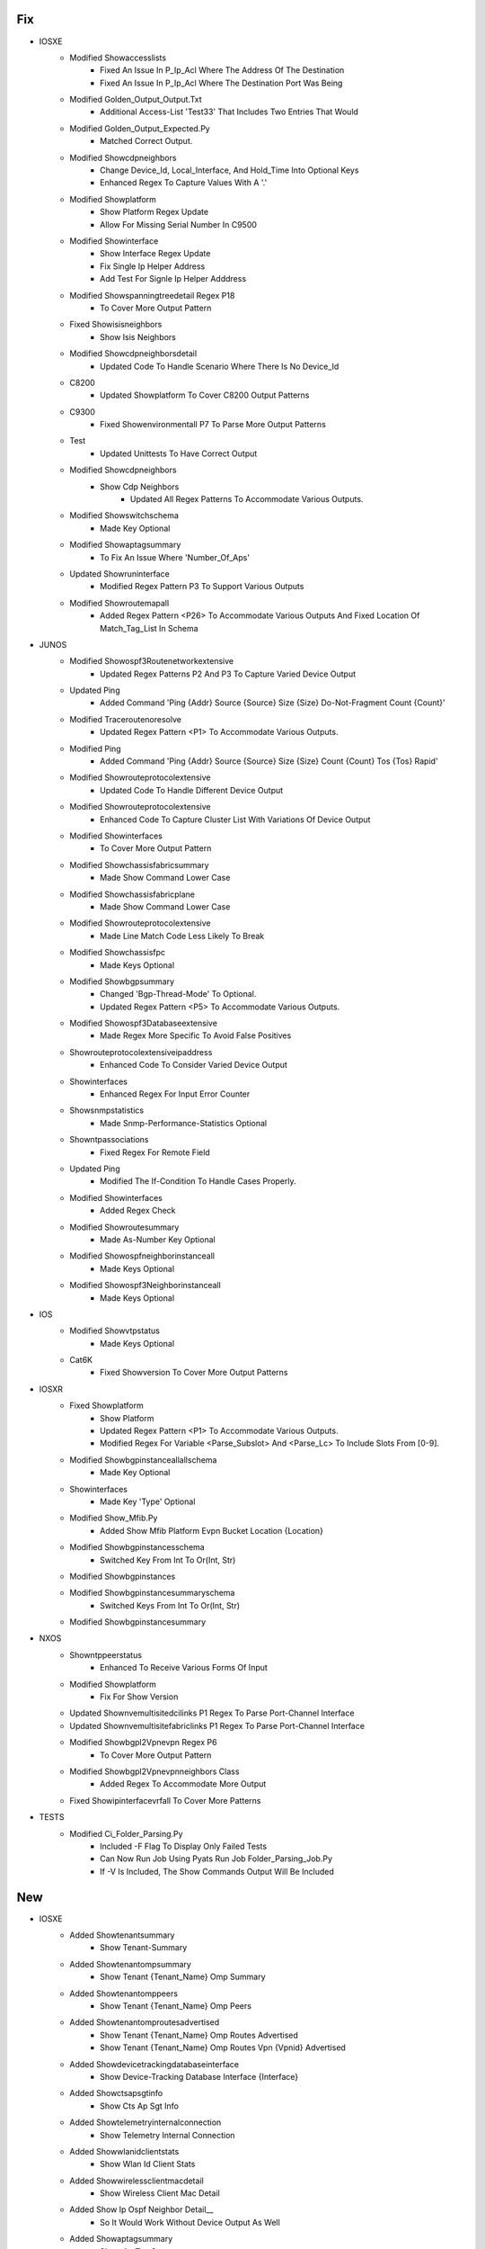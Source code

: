 --------------------------------------------------------------------------------
                                      Fix                                       
--------------------------------------------------------------------------------

* IOSXE
    * Modified Showaccesslists
        * Fixed An Issue In P_Ip_Acl Where The Address Of The Destination
        * Fixed An Issue In P_Ip_Acl Where The Destination Port Was Being
    * Modified Golden_Output_Output.Txt
        * Additional Access-List 'Test33' That Includes Two Entries That Would
    * Modified Golden_Output_Expected.Py
        * Matched Correct Output.
    * Modified Showcdpneighbors
        * Change Device_Id, Local_Interface, And Hold_Time Into Optional Keys
        * Enhanced Regex To Capture Values With A '.'
    * Modified Showplatform
        * Show Platform Regex Update
        * Allow For Missing Serial Number In C9500
    * Modified Showinterface
        * Show Interface Regex Update
        * Fix Single Ip Helper Address
        * Add Test For Signle Ip Helper Adddress
    * Modified Showspanningtreedetail Regex P18
        * To Cover More Output Pattern
    * Fixed Showisisneighbors
        * Show Isis Neighbors
    * Modified Showcdpneighborsdetail
        * Updated Code To Handle Scenario Where There Is No Device_Id
    * C8200
        * Updated Showplatform To Cover C8200 Output Patterns
    * C9300
        * Fixed Showenvironmentall P7 To Parse More Output Patterns
    * Test
        * Updated Unittests To Have Correct Output
    * Modified Showcdpneighbors
        * Show Cdp Neighbors
            * Updated All Regex Patterns To Accommodate Various Outputs.
    * Modified Showswitchschema
        * Made Key Optional
    * Modified Showaptagsummary
        * To Fix An Issue Where 'Number_Of_Aps'
    * Updated Showruninterface
        * Modified Regex Pattern P3 To Support Various Outputs
    * Modified Showroutemapall
        * Added Regex Pattern <P26> To Accommodate Various Outputs And Fixed Location Of Match_Tag_List In Schema

* JUNOS
    * Modified Showospf3Routenetworkextensive
        * Updated Regex Patterns P2 And P3 To Capture Varied Device Output
    * Updated Ping
        * Added Command 'Ping {Addr} Source {Source} Size {Size} Do-Not-Fragment Count {Count}'
    * Modified Traceroutenoresolve
        * Updated Regex Pattern <P1> To Accommodate Various Outputs.
    * Modified Ping
        * Added Command 'Ping {Addr} Source {Source} Size {Size} Count {Count} Tos {Tos} Rapid'
    * Modified Showrouteprotocolextensive
        * Updated Code To Handle Different Device Output
    * Modified Showrouteprotocolextensive
        * Enhanced Code To Capture Cluster List With Variations Of Device Output
    * Modified Showinterfaces
        * To Cover More Output Pattern
    * Modified Showchassisfabricsummary
        * Made Show Command Lower Case
    * Modified Showchassisfabricplane
        * Made Show Command Lower Case
    * Modified Showrouteprotocolextensive
        * Made Line Match Code Less Likely To Break
    * Modified Showchassisfpc
        * Made Keys Optional
    * Modified Showbgpsummary
        * Changed 'Bgp-Thread-Mode' To Optional.
        * Updated Regex Pattern <P5> To Accommodate Various Outputs.
    * Modified Showospf3Databaseextensive
        * Made Regex More Specific To Avoid False Positives
    * Showrouteprotocolextensiveipaddress
        * Enhanced Code To Consider Varied Device Output
    * Showinterfaces
        * Enhanced Regex For Input Error Counter
    * Showsnmpstatistics
        * Made Snmp-Performance-Statistics Optional
    * Showntpassociations
        * Fixed Regex For Remote Field
    * Updated Ping
        * Modified The If-Condition To Handle Cases Properly.
    * Modified Showinterfaces
        * Added Regex Check
    * Modified Showroutesummary
        * Made As-Number Key Optional
    * Modified Showospfneighborinstanceall
        * Made Keys Optional
    * Modified Showospf3Neighborinstanceall
        * Made Keys Optional

* IOS
    * Modified Showvtpstatus
        * Made Keys Optional
    * Cat6K
        * Fixed Showversion To Cover More Output Patterns

* IOSXR
    * Fixed Showplatform
        * Show Platform
        * Updated Regex Pattern <P1> To Accommodate Various Outputs.
        * Modified Regex For Variable <Parse_Subslot> And <Parse_Lc> To Include Slots From [0-9].
    * Modified Showbgpinstanceallallschema
        * Made Key Optional
    * Showinterfaces
        * Made Key 'Type' Optional
    * Modified Show_Mfib.Py
        * Added Show Mfib Platform Evpn Bucket Location {Location}
    * Modified Showbgpinstancesschema
        * Switched Key From Int To Or(Int, Str)
    * Modified Showbgpinstances
    * Modified Showbgpinstancesummaryschema
        * Switched Keys From Int To Or(Int, Str)
    * Modified Showbgpinstancesummary

* NXOS
    * Showntppeerstatus
        * Enhanced To Receive Various Forms Of Input
    * Modified Showplatform
        * Fix For Show Version
    * Updated Shownvemultisitedcilinks P1 Regex To Parse Port-Channel Interface
    * Updated Shownvemultisitefabriclinks P1 Regex To Parse Port-Channel Interface
    * Modified Showbgpl2Vpnevpn Regex P6
        * To Cover More Output Pattern
    * Modified Showbgpl2Vpnevpnneighbors Class
        * Added Regex To Accommodate More Output
    * Fixed Showipinterfacevrfall To Cover More Patterns

* TESTS
    * Modified Ci_Folder_Parsing.Py
        * Included -F Flag To Display Only Failed Tests
        * Can Now Run Job Using Pyats Run Job Folder_Parsing_Job.Py
        * If -V Is Included, The Show Commands Output Will Be Included


--------------------------------------------------------------------------------
                                      New                                       
--------------------------------------------------------------------------------

* IOSXE
    * Added Showtenantsummary
        * Show Tenant-Summary
    * Added Showtenantompsummary
        * Show Tenant {Tenant_Name} Omp Summary
    * Added Showtenantomppeers
        * Show Tenant {Tenant_Name} Omp Peers
    * Added Showtenantomproutesadvertised
        * Show Tenant {Tenant_Name} Omp Routes Advertised
        * Show Tenant {Tenant_Name} Omp Routes Vpn {Vpnid} Advertised
    * Added Showdevicetrackingdatabaseinterface
        * Show Device-Tracking Database Interface {Interface}
    * Added Showctsapsgtinfo
        * Show Cts Ap Sgt Info
    * Added Showtelemetryinternalconnection
        * Show Telemetry Internal Connection
    * Added Showwlanidclientstats
        * Show Wlan Id Client Stats
    * Added Showwirelessclientmacdetail
        * Show Wireless Client Mac Detail
    * Added Show Ip Ospf Neighbor Detail__
        * So It Would Work Without Device Output As Well
    * Added Showaptagsummary
        * Show Ap Tag Summary
    * Added Showvrrp
        * For 'Show Vrrp'
    * Added Showlispeidtablevrfuseripv4Mapcache
        * Show Lisp Eid-Table Vrf User Ipv4 Map-Cache
    * Showipospfmplstrafficenglink2
        * Show Ip Ospf Mpls Traffic-Eng Link__
            * Added So It Works Offline
    * Showipospfshamlinks2
        * Show Ip Ospf Sham Link__
            * Added So It Works Offline
    * Added Showwirelessstatsclientdetail
        * Show Wireless Stats Client Detail
    * Added Showavcsdserviceinfosummary
        * Show Avc Sd-Service Info Summary
    * Added Showctswirelessprofilepolicy
        * Show Cts Wireless Profile Policy
    * Added Showwirelessfabricvnidmapping
        * Show Wireless Fabric Vnid Mapping
    * Added Showwirelessstatsclientdeletereasons
        * Show Wireless Stats Client Delete Reasons
    * Added Showlispinstanceidethernetserver
        * Show Lisp Instance-Id Ethernet Server
    * Added Showchassisrmi
        * Show Chassis Rmi
    * Added Showsnmp
        * Show Snmp
    * Showipospfvirtuallinks2
        * Show Ip Ospf Virtual Link__
            * Added So It Works Offline
    * Added Showsdwanpolicyipv6Accesslistassociations
        * Show Sdwan Policy Ipv6 Access-List-Associations
    * Added Showsdwanpolicyaccesslistassociations
        * Show Sdwan Policy Access-List-Associations
    * Added Showsdwanpolicyaccesslistcounters
        * Show Sdwan Policy Access-List-Counters
    * Added Showsdwanpolicyipv6Accesslistcounters
        * Show Sdwan Policy Ipv6 Access-List-Counters
    * Added Showlispeidtablevrfipv4Database
        * Show Lisp Eid-Table Vrf Ipv4 Database
    * Showipospfinterface2
        * Show Ip Ospf Interface__
            * Added So It Works Offline

* JUNOS
    * Added Showchassisenvironment
        * Show Chassis Environment
    * Updated Traceroutenoresolve
        * Added Command 'Traceroute {Ipaddress} Source {Ipaddress2} No-Resolve'
    * Added Showddosprotectionstatistics
        * Show Ddos-Protection Statistics
    * Modified Showinterfacesdescriptions
        * Added A Command Show Interfaces Descriptions {Interface}
    * Added Showconfigurationsystemntp
        * Show Configuration System Ntp
    * Added Showchassisalarms
        * Show Chassis Alarms
    * Added Showospfrouteprefix
        * Show Ospf Route {Prefix}
    * Added Showospf3Routeprefix
        * Show Ospf3 Route {Prefix}
    * Added Showchassisfabricsummary
    * Added Showchassisfabricplane

* IOSXR
    * Added Showbfdsession
        * Show Bfd Session

* NXOS
    * Aci
        * Added Acidiagfnvread For
            * Acidiag Fnvread
        * Added Showfirmwareupgradestatus For
            * Show Firmware Upgrade Status
            * Show Firmware Upgrade Status Switch-Group {Switch_Group}
        * Added Showfirmwareupgradestatuscontrollergroup For
            * Show Firmware Upgrade Status Controller-Group
        * Added Showfirmwarerepository For
            * Show Firmware Repository
    * Added Showforwardingipv4
        * 'Show Forwarding Ipv4'
        * 'Show Forwarding Ipv4 Vrf {Vrf}'
    * Added Showvdcresourcedetail
        * Show Vdc Resource Detail
        * Show Vdc Resource {Resource} Detail

* SROS
    * Added Showservicesapusing
        * Show Service Sap-Using


